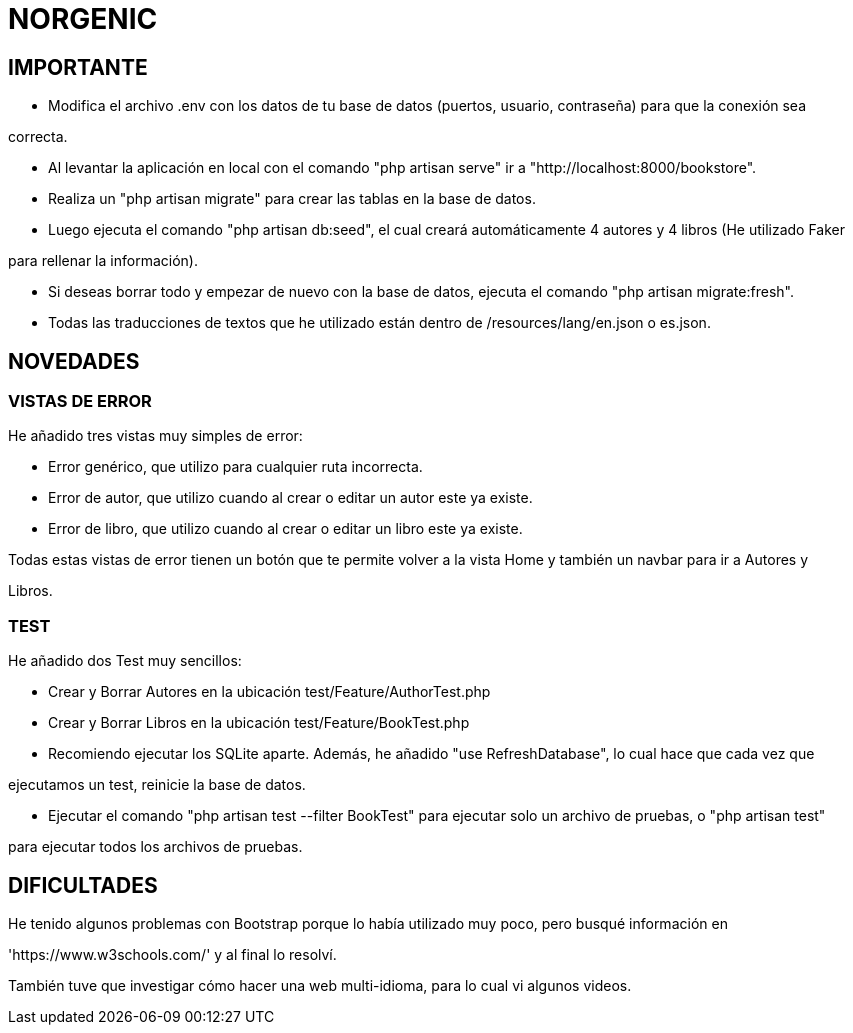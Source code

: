 # NORGENIC

== IMPORTANTE

- Modifica el archivo .env con los datos de tu base de datos (puertos, usuario, contraseña) para que la conexión sea 

correcta.

- Al levantar la aplicación en local con el comando "php artisan serve" ir a "http://localhost:8000/bookstore".

- Realiza un "php artisan migrate" para crear las tablas en la base de datos.

- Luego ejecuta el comando "php artisan db:seed", el cual creará automáticamente 4 autores y 4 libros (He utilizado Faker

para rellenar la información).

- Si deseas borrar todo y empezar de nuevo con la base de datos, ejecuta el comando "php artisan migrate:fresh".

- Todas las traducciones de textos que he utilizado están dentro de /resources/lang/en.json o es.json.

== NOVEDADES

=== VISTAS DE ERROR

He añadido tres vistas muy simples de error:

- Error genérico, que utilizo para cualquier ruta incorrecta.

- Error de autor, que utilizo cuando al crear o editar un autor este ya existe.

- Error de libro, que utilizo cuando al crear o editar un libro este ya existe.

Todas estas vistas de error tienen un botón que te permite volver a la vista Home y también un navbar para ir a Autores y 

Libros.

=== TEST

He añadido dos Test muy sencillos:

- Crear y Borrar Autores  en la ubicación test/Feature/AuthorTest.php

- Crear y Borrar Libros  en la ubicación test/Feature/BookTest.php

- Recomiendo ejecutar los SQLite aparte. Además, he añadido "use RefreshDatabase", lo cual hace que cada vez que 

ejecutamos un test, reinicie la base de datos.

- Ejecutar el comando "php artisan test --filter BookTest" para ejecutar solo un archivo de pruebas, o "php artisan test" 

para ejecutar todos los archivos de pruebas.


== DIFICULTADES

He tenido algunos problemas con Bootstrap porque lo había utilizado muy poco, pero busqué información en

'https://www.w3schools.com/' y al final lo resolví.

También tuve que investigar cómo hacer una web multi-idioma, para lo cual vi algunos videos.

